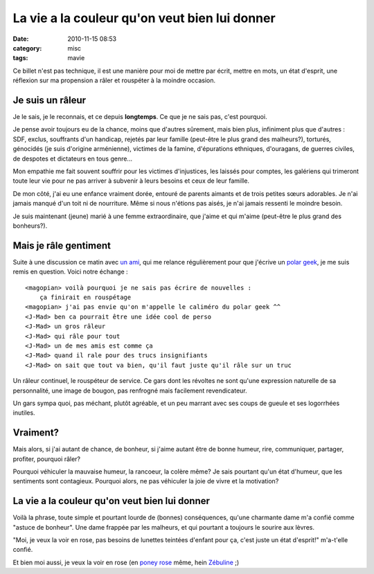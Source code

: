 La vie a la couleur qu'on veut bien lui donner
##############################################
:date: 2010-11-15 08:53
:category: misc
:tags: mavie

Ce billet n'est pas technique, il est une manière pour moi de mettre par
écrit, mettre en mots, un état d'esprit, une réflexion sur ma propension
a râler et rouspéter à la moindre occasion.

Je suis un râleur
=================

Je le sais, je le reconnais, et ce depuis **longtemps**. Ce que je ne
sais pas, c'est pourquoi.

Je pense avoir toujours eu de la chance, moins que d'autres sûrement,
mais bien plus, infiniment plus que d'autres : SDF, exclus, souffrants
d'un handicap, rejetés par leur famille (peut-être le plus grand des
malheurs?), torturés, génocidés (je suis d'origine arménienne), victimes
de la famine, d'épurations ethniques, d'ouragans, de guerres civiles, de
despotes et dictateurs en tous genre...

Mon empathie me fait souvent souffrir pour les victimes d'injustices,
les laissés pour comptes, les galériens qui trimeront toute leur vie
pour ne pas arriver à subvenir à leurs besoins et ceux de leur famille.

De mon côté, j'ai eu une enfance vraiment dorée, entouré de parents
aimants et de trois petites sœurs adorables. Je n'ai jamais manqué d'un
toit ni de nourriture. Même si nous n'étions pas aisés, je n'ai jamais
ressenti le moindre besoin.

Je suis maintenant (jeune) marié à une femme extraordinaire, que j'aime
et qui m'aime (peut-être le plus grand des bonheurs?).

Mais je râle gentiment
======================

Suite à une discussion ce matin avec `un ami`_, qui me relance
régulièrement pour que j'écrive un `polar geek`_, je me suis remis en
question. Voici notre échange :

::

    <magopian> voilà pourquoi je ne sais pas écrire de nouvelles :
        ça finirait en rouspétage
    <magopian> j'ai pas envie qu'on m'appelle le caliméro du polar geek ^^
    <J-Mad> ben ca pourrait être une idée cool de perso
    <J-Mad> un gros râleur
    <J-Mad> qui râle pour tout
    <J-Mad> un de mes amis est comme ça
    <J-Mad> quand il rale pour des trucs insignifiants
    <J-Mad> on sait que tout va bien, qu'il faut juste qu'il râle sur un truc

Un râleur continuel, le rouspéteur de service. Ce gars dont les
révoltes ne sont qu'une expression naturelle de sa personnalité, une
image de bougon, pas renfrogné mais facilement revendicateur.

Un gars sympa quoi, pas méchant, plutôt agréable, et un peu marrant
avec ses coups de gueule et ses logorrhées inutiles.

Vraiment?
=========

Mais alors, si j'ai autant de chance, de bonheur, si j'aime autant être
de bonne humeur, rire, communiquer, partager, profiter, pourquoi râler?

Pourquoi véhiculer la mauvaise humeur, la rancoeur, la colère même? Je
sais pourtant qu'un état d'humeur, que les sentiments sont contagieux.
Pourquoi alors, ne pas véhiculer la joie de vivre et la motivation?

La vie a la couleur qu'on veut bien lui donner
==============================================

Voilà la phrase, toute simple et pourtant lourde de (bonnes)
conséquences, qu'une charmante dame m'a confié comme "astuce de
bonheur". Une dame frappée par les malheurs, et qui pourtant a toujours
le sourire aux lèvres.

"Moi, je veux la voir en rose, pas besoins de lunettes teintées
d'enfant pour ça, c'est juste un état d'esprit!" m'a-t'elle confié.

Et bien moi aussi, je veux la voir en rose (en `poney rose`_ même, hein
`Zébuline`_ ;)

.. _un ami: http://j-mad.com/blog/
.. _polar geek: http://polar-geek.org/
.. _poney rose: http://djangopony.com/
.. _Zébuline: http://twitter.com/#!/zebuline
